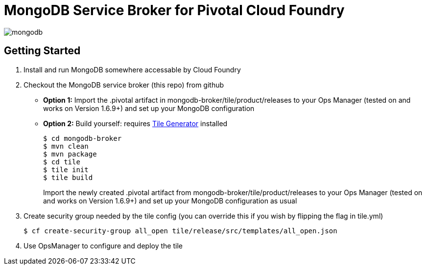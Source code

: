 = MongoDB Service Broker for Pivotal Cloud Foundry

image:tile/resources/mongodb.png[]

== Getting Started

. Install and run MongoDB somewhere accessable by Cloud Foundry

. Checkout the MongoDB service broker (this repo) from github
* *Option 1:* Import the .pivotal artifact in mongodb-broker/tile/product/releases to your Ops Manager (tested on and works on Version 1.6.9+) and set up your MongoDB configuration
* *Option 2:* Build yourself: requires link:http://cf-platform-eng.github.io/isv-portal/tile-generator/[Tile Generator] installed
+
----
$ cd mongodb-broker
$ mvn clean
$ mvn package
$ cd tile
$ tile init
$ tile build
----
+
Import the newly created .pivotal artifact from mongodb-broker/tile/product/releases to your Ops Manager (tested on and works on Version 1.6.9+) and set up your MongoDB configuration as usual

. Create security group needed by the tile config (you can override this if you wish by flipping the flag in tile.yml)
+
----
$ cf create-security-group all_open tile/release/src/templates/all_open.json
----

. Use OpsManager to configure and deploy the tile
